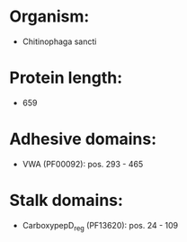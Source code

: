* Organism:
- Chitinophaga sancti
* Protein length:
- 659
* Adhesive domains:
- VWA (PF00092): pos. 293 - 465
* Stalk domains:
- CarboxypepD_reg (PF13620): pos. 24 - 109


